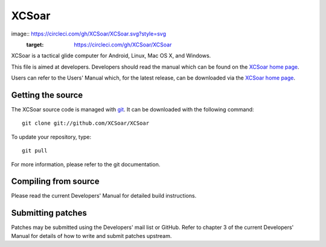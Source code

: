 XCSoar
======
image:: https://circleci.com/gh/XCSoar/XCSoar.svg?style=svg
    :target: https://circleci.com/gh/XCSoar/XCSoar

XCSoar is a tactical glide computer for Android, Linux, Mac OS X,
and Windows.

This file is aimed at developers. Developers should read the manual which 
can be found on the `XCSoar home page <https://xcsoar.org/discover/manual.html>`__.

Users can refer to the Users' Manual which, for the latest release, can be
downloaded via the `XCSoar home page <https://xcsoar.org/discover/manual.html>`__.

Getting the source
------------------

The XCSoar source code is managed with `git <http://git-scm.com/>`__.  It
can be downloaded with the following command::

 git clone git://github.com/XCSoar/XCSoar

To update your repository, type::

 git pull

For more information, please refer to the git documentation.


Compiling from source
---------------------

Please read the current Developers' Manual for detailed build instructions.

Submitting patches
------------------

Patches may be submitted using the Developers' mail list or GitHub. Refer to
chapter 3 of the current Developers' Manual for details of how to write and 
submit patches upstream.
